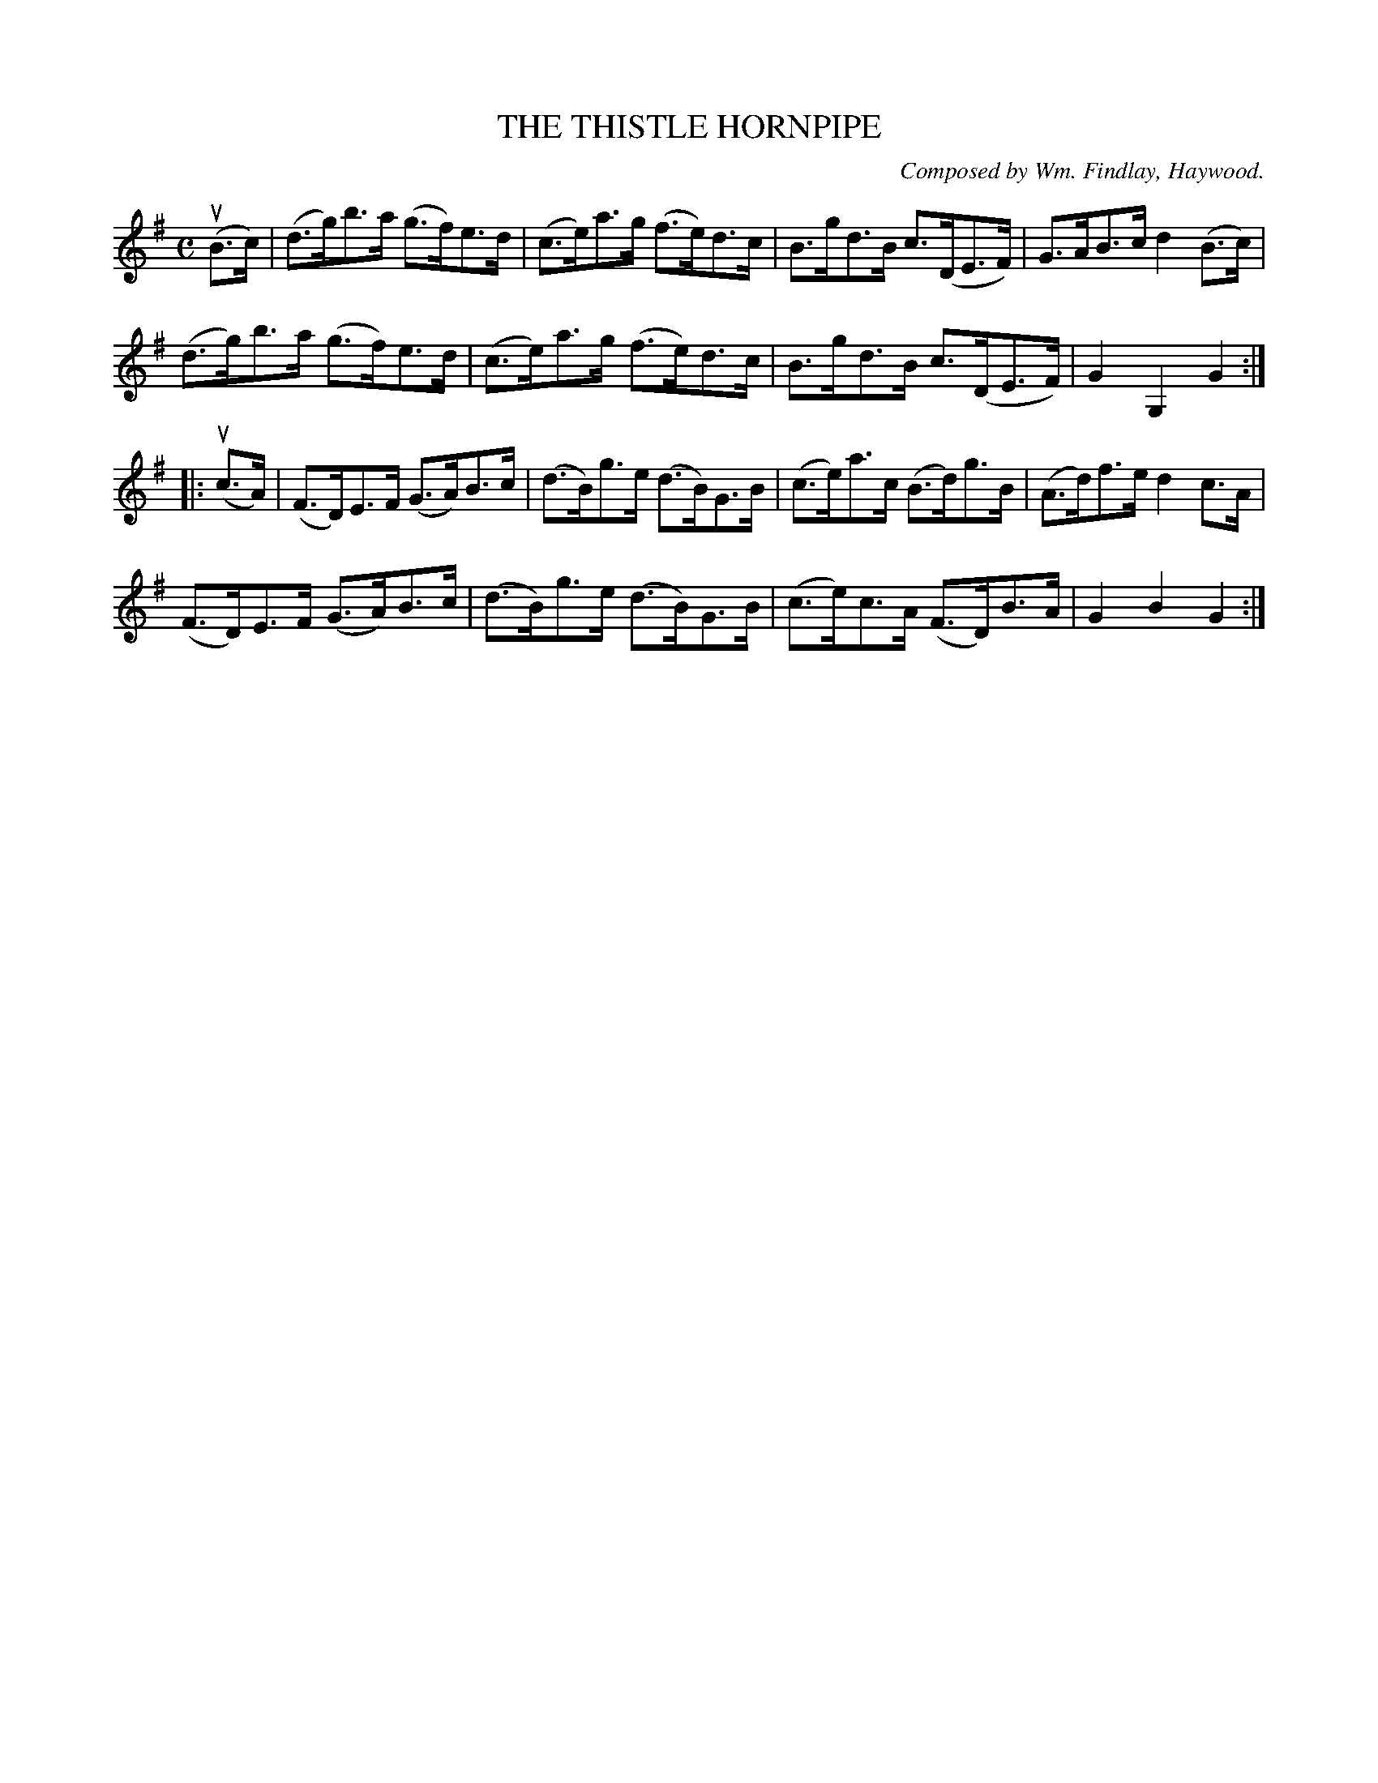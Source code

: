 X: 32512
T: THE THISTLE HORNPIPE
C: Composed by Wm. Findlay, Haywood.
R: hornpipe
B: K\"ohler's Violin Repository, v.3, 1885 p.251 #2
F: http://www.archive.org/details/klersviolinrepos03rugg
Z: 2012 John Chambers <jc:trillian.mit.edu>
M: C
L: 1/8
K: G
(uB>c) |\
(d>g)b>a (g>f)e>d | (c>e)a>g (f>e)d>c | B>gd>B c>(DE>F) | G>AB>c d2(B>c) |
(d>g)b>a (g>f)e>d | (c>e)a>g (f>e)d>c | B>gd>B c>(DE>F) | G2G,2 G2 :|
|:(uc>A) |\
(F>D)E>F (G>A)B>c | (d>B)g>e (d>B)G>B | (c>e)a>c (B>d)g>B | (A>d)f>e d2c>A |
(F>D)E>F (G>A)B>c | (d>B)g>e (d>B)G>B | (c>e)c>A (F>D)B>A | G2B2 G2 :|
